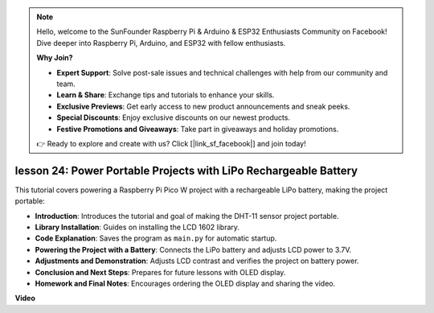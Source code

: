 .. note::

    Hello, welcome to the SunFounder Raspberry Pi & Arduino & ESP32 Enthusiasts Community on Facebook! Dive deeper into Raspberry Pi, Arduino, and ESP32 with fellow enthusiasts.

    **Why Join?**

    - **Expert Support**: Solve post-sale issues and technical challenges with help from our community and team.
    - **Learn & Share**: Exchange tips and tutorials to enhance your skills.
    - **Exclusive Previews**: Get early access to new product announcements and sneak peeks.
    - **Special Discounts**: Enjoy exclusive discounts on our newest products.
    - **Festive Promotions and Giveaways**: Take part in giveaways and holiday promotions.

    👉 Ready to explore and create with us? Click [|link_sf_facebook|] and join today!

lesson 24:  Power Portable Projects with LiPo Rechargeable Battery
=============================================================================

This tutorial covers powering a Raspberry Pi Pico W project with a rechargeable LiPo battery, making the project portable:

* **Introduction**: Introduces the tutorial and goal of making the DHT-11 sensor project portable.
* **Library Installation**: Guides on installing the LCD 1602 library.
* **Code Explanation**: Saves the program as ``main.py`` for automatic startup.
* **Powering the Project with a Battery**: Connects the LiPo battery and adjusts LCD power to 3.7V.
* **Adjustments and Demonstration**: Adjusts LCD contrast and verifies the project on battery power.
* **Conclusion and Next Steps**: Prepares for future lessons with OLED display.
* **Homework and Final Notes**: Encourages ordering the OLED display and sharing the video.



**Video**

.. raw:: html

    <iframe width="700" height="500" src="https://www.youtube.com/embed/NhfkOEmZoLQ?si=jxNyNl9DCKlqr4PJ" title="YouTube video player" frameborder="0" allow="accelerometer; autoplay; clipboard-write; encrypted-media; gyroscope; picture-in-picture; web-share" allowfullscreen></iframe>
